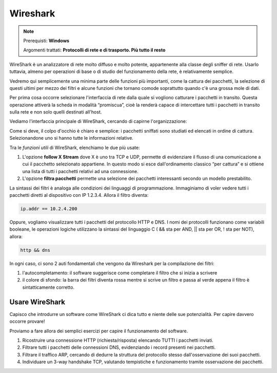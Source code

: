=========
Wireshark
=========

.. note::

    Prerequisti: **Windows**
    
    Argomenti trattati: **Protocolli di rete e di trasporto. Più tutto il resto**
      
    
.. Qui inizia il testo dell'esperienza

 
WireShark è un analizzatore di rete molto diffuso e molto potente, appartenente alla classe degli sniffer di rete. Usarlo tuttavia, almeno per operazioni di base o di studio del funzionamento della rete, è relativamente semplice.

Vedremo qui semplicemente una minima parte delle funzioni più importanti, come la cattura dei pacchetti, la selezione di questi ultimi per mezzo dei filtri e alcune funzioni che tornano comode soprattutto quando c'è una grossa mole di dati.


Per prima cosa occorre selezionare l'interfaccia di rete dalla quale si vogliono catturare i pacchetti in transito. Questa operazione attiverà la scheda in modalità “promiscua”, cioè la renderà capace di intercettare tutti i pacchetti in transito sulla rete e non solo quelli destinati all'host. 


.. image:: images/wireshark_NIC_selection.jpg


Vediamo l'interfaccia principale di WireShark, cercando di capirne l'organizzazione:


.. image:: images/wireshark_UI.png


Come si deve, il colpo d'occhio è chiaro e semplice: i pacchetti sniffati sono studiati ed elencati in ordine di cattura. Selezionandone uno si hanno tutte le informazioni relative.


Tra le *funzioni utili* di WireShark, elenchiamo le due più usate:


#. L'opzione **follow X Stream** dove X è uno tra TCP e UDP, permette di evidenziare il flusso di una comunicazione a cui il pacchetto selezionato appartiene. 
   In questo modo si esce dall'ordinamento classico “per cattura” e si ottiene una lista di tutti i pacchetti relativi ad una connessione.

#. L'opzione **filtra pacchetti** permette una selezione dei pacchetti interessanti secondo un modello prestabilito.


La sintassi dei filtri è analoga alle condizioni dei linguaggi di programmazione. Immaginiamo di voler vedere tutti i pacchetti diretti al dispositivo
con IP 1.2.3.4. Allora il filtro diventa:


.. code:: bash
    
    ip.addr == 10.2.4.200


Oppure, vogliamo visualizzare tutti i pacchetti del protocollo HTTP e DNS. I nomi dei protocolli funzionano come variabili booleane, le operazioni logiche
utilizzano la sintassi del linguaggio C ( && sta per AND, || sta per OR, ! sta per NOT), allora:


.. code:: bash
    
    http && dns


In ogni caso, ci sono 2 auti fondamentali che vengono da Wireshark per la compilazione dei filtri:

#. l'autocompletamento: il software suggerisce come completare il filtro che si inizia a scrivere

#. il colore di sfondo: la barra dei filtri diventa rossa mentre si scrive un filtro e passa al verde appena il filtro è sintatticamente corretto.


Usare WireShark
===============

Capisco che introdurre un software come WireShark ci dica tutto e niente delle sue potenzialità. Per capire davvero occorre provare!

Proviamo a fare allora dei semplici esercizi per capire il funzionamento del software.


#. Ricostruire una connessione HTTP (richiesta/risposta) elencando TUTTI i pacchetti inviati.

#. Filtrare tutti i pacchetti delle connessioni DNS, evidenziando i record presenti nei pacchetti.

#. Filtrare il traffico ARP, cercando di dedurre la struttura del protocollo stesso dall'osservazione dei suoi pacchetti.

#. Individuare un 3-way handshake TCP, valutando tempistiche e funzionamento tramite osservazione dei pacchetti.

 
